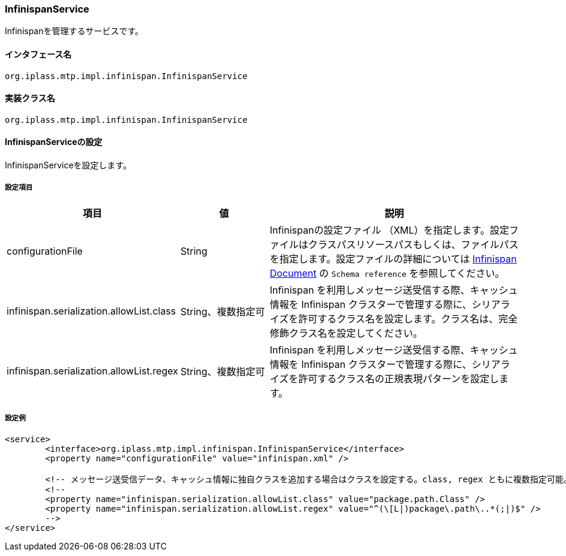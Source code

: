 [[InfinispanService]]
=== InfinispanService
Infinispanを管理するサービスです。

==== インタフェース名
----
org.iplass.mtp.impl.infinispan.InfinispanService
----


==== 実装クラス名
----
org.iplass.mtp.impl.infinispan.InfinispanService
----


==== InfinispanServiceの設定
InfinispanServiceを設定します。

===== 設定項目
[cols="1,1,3", options="header"]
|===
| 項目 | 値 | 説明
| configurationFile | String | Infinispanの設定ファイル （XML）を指定します。設定ファイルはクラスパスリソースパスもしくは、ファイルパスを指定します。設定ファイルの詳細については link:https://infinispan.org/documentation/[Infinispan Document, window="_blank"] の `Schema reference` を参照してください。
| infinispan.serialization.allowList.class | String、複数指定可 | Infinispan を利用しメッセージ送受信する際、キャッシュ情報を Infinispan クラスターで管理する際に、シリアライズを許可するクラス名を設定します。クラス名は、完全修飾クラス名を設定してください。
| infinispan.serialization.allowList.regex | String、複数指定可 | Infinispan を利用しメッセージ送受信する際、キャッシュ情報を Infinispan クラスターで管理する際に、シリアライズを許可するクラス名の正規表現パターンを設定します。
|===

===== 設定例
[source,xml]
----
<service>
	<interface>org.iplass.mtp.impl.infinispan.InfinispanService</interface>
	<property name="configurationFile" value="infinispan.xml" />

	<!-- メッセージ送受信データ、キャッシュ情報に独自クラスを追加する場合はクラスを設定する。class, regex ともに複数指定可能。 -->
	<!--
	<property name="infinispan.serialization.allowList.class" value="package.path.Class" />
	<property name="infinispan.serialization.allowList.regex" value="^(\[L|)package\.path\..*(;|)$" />
	-->
</service>
----
